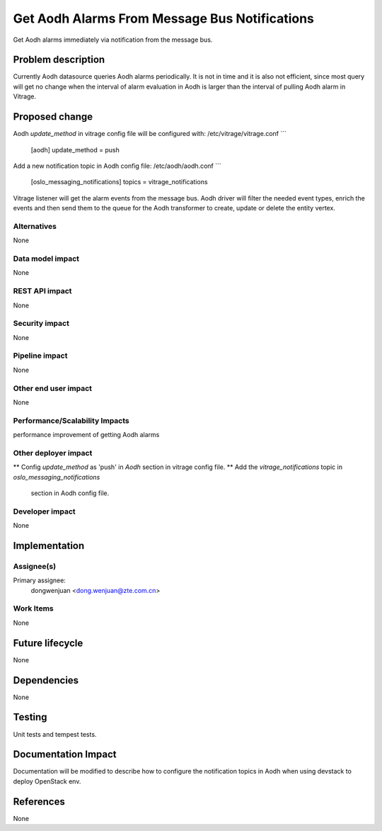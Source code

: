 ..
 This work is licensed under a Creative Commons Attribution 3.0 Unported
 License.

 http://creativecommons.org/licenses/by/3.0/legalcode

==============================================
Get Aodh Alarms From Message Bus Notifications
==============================================

Get Aodh alarms immediately via notification from the message bus.

Problem description
===================

Currently Aodh datasource queries Aodh alarms periodically. It is not in time
and it is also not efficient, since most query will get no change when the
interval of alarm evaluation in Aodh is larger than the interval of pulling
Aodh alarm in Vitrage.

Proposed change
===============

Aodh `update_method` in vitrage config file will be configured with:
/etc/vitrage/vitrage.conf
```
    [aodh]
    update_method = push

Add a new notification topic in Aodh config file:
/etc/aodh/aodh.conf
```
    [oslo_messaging_notifications]
    topics = vitrage_notifications

Vitrage listener will get the alarm events from the message bus. Aodh driver
will filter the needed event types, enrich the events and then send them to
the queue for the Aodh transformer to create, update or delete the entity 
vertex.

Alternatives
------------

None

Data model impact
-----------------

None

REST API impact
---------------

None

Security impact
---------------

None

Pipeline impact
---------------

None

Other end user impact
---------------------

None

Performance/Scalability Impacts
-------------------------------

performance improvement of getting Aodh alarms


Other deployer impact
---------------------

** Config `update_method` as 'push' in `Aodh` section in vitrage config file.
** Add the `vitrage_notifications` topic in `oslo_messaging_notifications`
   section in Aodh config file.

Developer impact
----------------

None


Implementation
==============

Assignee(s)
-----------

Primary assignee:
  dongwenjuan <dong.wenjuan@zte.com.cn>

Work Items
----------

None

Future lifecycle
================

None

Dependencies
============

None

Testing
=======

Unit tests and tempest tests.

Documentation Impact
====================

Documentation will be modified to describe how to configure the notification
topics in Aodh when using devstack to deploy OpenStack env.

References
==========

None
